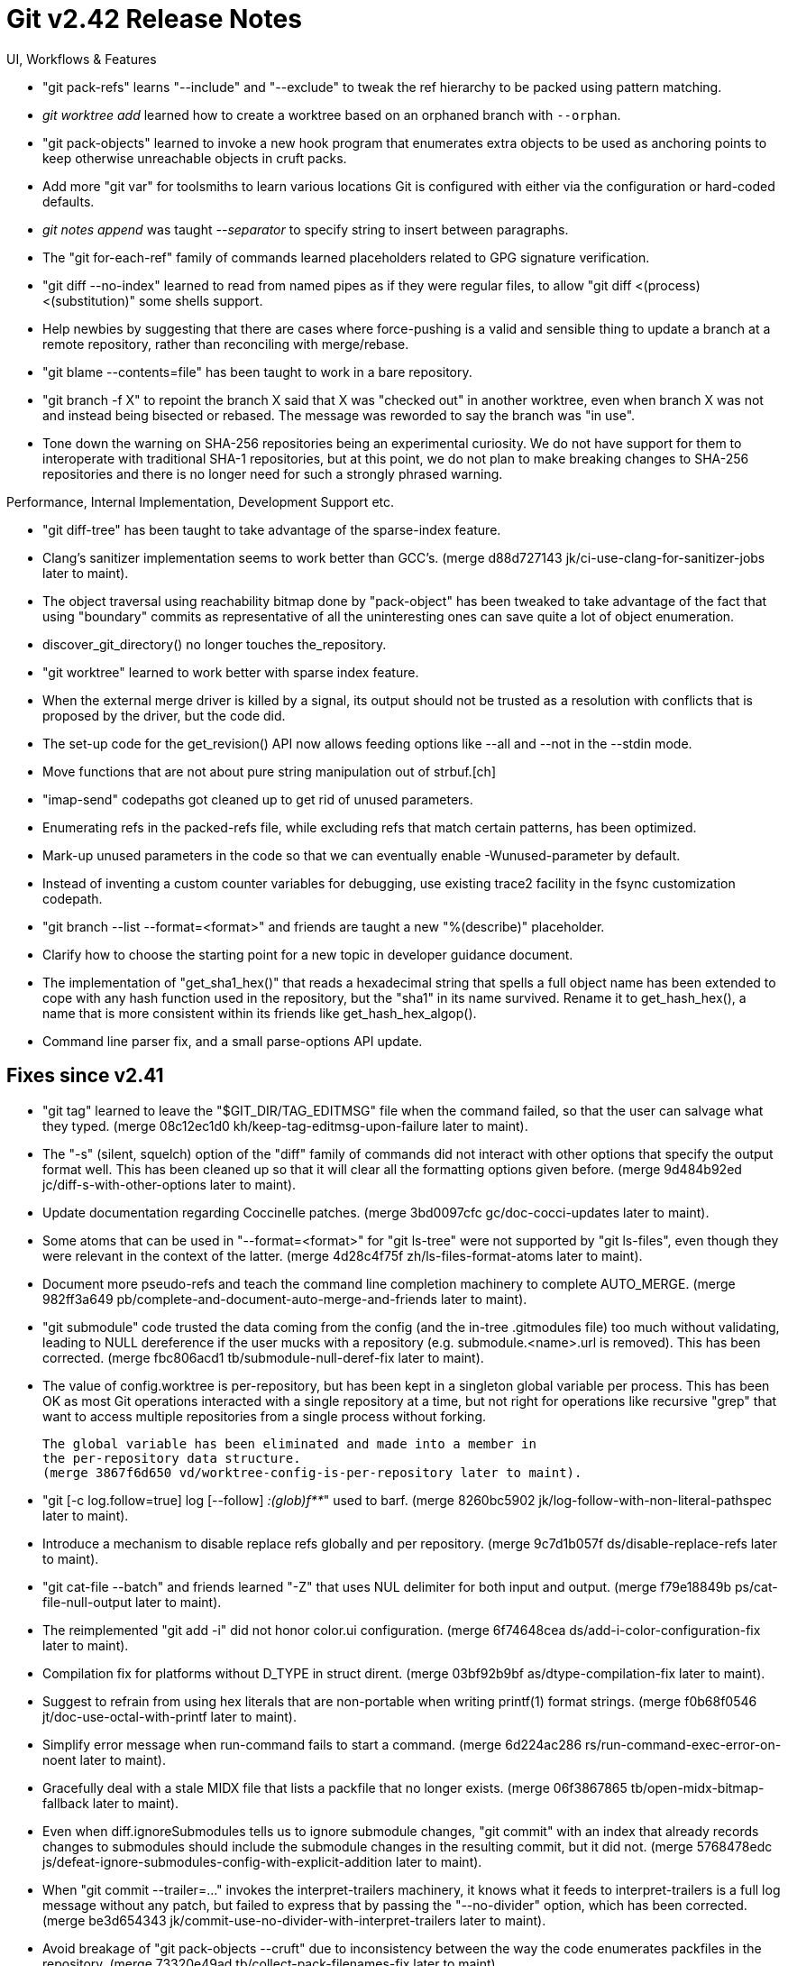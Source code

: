 Git v2.42 Release Notes
=======================

UI, Workflows & Features

 * "git pack-refs" learns "--include" and "--exclude" to tweak the ref
   hierarchy to be packed using pattern matching.

 * 'git worktree add' learned how to create a worktree based on an
   orphaned branch with `--orphan`.

 * "git pack-objects" learned to invoke a new hook program that
   enumerates extra objects to be used as anchoring points to keep
   otherwise unreachable objects in cruft packs.

 * Add more "git var" for toolsmiths to learn various locations Git is
   configured with either via the configuration or hard-coded defaults.

 * 'git notes append' was taught '--separator' to specify string to insert
   between paragraphs.

 * The "git for-each-ref" family of commands learned placeholders
   related to GPG signature verification.

 * "git diff --no-index" learned to read from named pipes as if they
   were regular files, to allow "git diff <(process) <(substitution)"
   some shells support.

 * Help newbies by suggesting that there are cases where force-pushing
   is a valid and sensible thing to update a branch at a remote
   repository, rather than reconciling with merge/rebase.

 * "git blame --contents=file" has been taught to work in a bare
   repository.

 * "git branch -f X" to repoint the branch X said that X was "checked
   out" in another worktree, even when branch X was not and instead
   being bisected or rebased.  The message was reworded to say the
   branch was "in use".

 * Tone down the warning on SHA-256 repositories being an experimental
   curiosity.  We do not have support for them to interoperate with
   traditional SHA-1 repositories, but at this point, we do not plan
   to make breaking changes to SHA-256 repositories and there is no
   longer need for such a strongly phrased warning.


Performance, Internal Implementation, Development Support etc.

 * "git diff-tree" has been taught to take advantage of the
   sparse-index feature.

 * Clang's sanitizer implementation seems to work better than GCC's.
   (merge d88d727143 jk/ci-use-clang-for-sanitizer-jobs later to maint).

 * The object traversal using reachability bitmap done by
   "pack-object" has been tweaked to take advantage of the fact that
   using "boundary" commits as representative of all the uninteresting
   ones can save quite a lot of object enumeration.

 * discover_git_directory() no longer touches the_repository.

 * "git worktree" learned to work better with sparse index feature.

 * When the external merge driver is killed by a signal, its output
   should not be trusted as a resolution with conflicts that is
   proposed by the driver, but the code did.

 * The set-up code for the get_revision() API now allows feeding
   options like --all and --not in the --stdin mode.

 * Move functions that are not about pure string manipulation out of
   strbuf.[ch]

 * "imap-send" codepaths got cleaned up to get rid of unused
   parameters.

 * Enumerating refs in the packed-refs file, while excluding refs that
   match certain patterns, has been optimized.

 * Mark-up unused parameters in the code so that we can eventually
   enable -Wunused-parameter by default.

 * Instead of inventing a custom counter variables for debugging,
   use existing trace2 facility in the fsync customization codepath.

 * "git branch --list --format=<format>" and friends are taught
   a new "%(describe)" placeholder.

 * Clarify how to choose the starting point for a new topic in
   developer guidance document.

 * The implementation of "get_sha1_hex()" that reads a hexadecimal
   string that spells a full object name has been extended to cope
   with any hash function used in the repository, but the "sha1" in
   its name survived.  Rename it to get_hash_hex(), a name that is
   more consistent within its friends like get_hash_hex_algop().

 * Command line parser fix, and a small parse-options API update.


Fixes since v2.41
-----------------

 * "git tag" learned to leave the "$GIT_DIR/TAG_EDITMSG" file when the
   command failed, so that the user can salvage what they typed.
   (merge 08c12ec1d0 kh/keep-tag-editmsg-upon-failure later to maint).

 * The "-s" (silent, squelch) option of the "diff" family of commands
   did not interact with other options that specify the output format
   well.  This has been cleaned up so that it will clear all the
   formatting options given before.
   (merge 9d484b92ed jc/diff-s-with-other-options later to maint).

 * Update documentation regarding Coccinelle patches.
   (merge 3bd0097cfc gc/doc-cocci-updates later to maint).

 * Some atoms that can be used in "--format=<format>" for "git ls-tree"
   were not supported by "git ls-files", even though they were relevant
   in the context of the latter.
   (merge 4d28c4f75f zh/ls-files-format-atoms later to maint).

 * Document more pseudo-refs and teach the command line completion
   machinery to complete AUTO_MERGE.
   (merge 982ff3a649 pb/complete-and-document-auto-merge-and-friends later to maint).

 * "git submodule" code trusted the data coming from the config (and
   the in-tree .gitmodules file) too much without validating, leading
   to NULL dereference if the user mucks with a repository (e.g.
   submodule.<name>.url is removed).  This has been corrected.
   (merge fbc806acd1 tb/submodule-null-deref-fix later to maint).

 * The value of config.worktree is per-repository, but has been kept
   in a singleton global variable per process. This has been OK as
   most Git operations interacted with a single repository at a time,
   but not right for operations like recursive "grep" that want to
   access multiple repositories from a single process without forking.

   The global variable has been eliminated and made into a member in
   the per-repository data structure.
   (merge 3867f6d650 vd/worktree-config-is-per-repository later to maint).

 * "git [-c log.follow=true] log [--follow] ':(glob)f**'" used to barf.
   (merge 8260bc5902 jk/log-follow-with-non-literal-pathspec later to maint).

 * Introduce a mechanism to disable replace refs globally and per
   repository.
   (merge 9c7d1b057f ds/disable-replace-refs later to maint).

 * "git cat-file --batch" and friends learned "-Z" that uses NUL
   delimiter for both input and output.
   (merge f79e18849b ps/cat-file-null-output later to maint).

 * The reimplemented "git add -i" did not honor color.ui configuration.
   (merge 6f74648cea ds/add-i-color-configuration-fix later to maint).

 * Compilation fix for platforms without D_TYPE in struct dirent.
   (merge 03bf92b9bf as/dtype-compilation-fix later to maint).

 * Suggest to refrain from using hex literals that are non-portable
   when writing printf(1) format strings.
   (merge f0b68f0546 jt/doc-use-octal-with-printf later to maint).

 * Simplify error message when run-command fails to start a command.
   (merge 6d224ac286 rs/run-command-exec-error-on-noent later to maint).

 * Gracefully deal with a stale MIDX file that lists a packfile that
   no longer exists.
   (merge 06f3867865 tb/open-midx-bitmap-fallback later to maint).

 * Even when diff.ignoreSubmodules tells us to ignore submodule
   changes, "git commit" with an index that already records changes to
   submodules should include the submodule changes in the resulting
   commit, but it did not.
   (merge 5768478edc js/defeat-ignore-submodules-config-with-explicit-addition later to maint).

 * When "git commit --trailer=..." invokes the interpret-trailers
   machinery, it knows what it feeds to interpret-trailers is a full
   log message without any patch, but failed to express that by
   passing the "--no-divider" option, which has been corrected.
   (merge be3d654343 jk/commit-use-no-divider-with-interpret-trailers later to maint).

 * Avoid breakage of "git pack-objects --cruft" due to inconsistency
   between the way the code enumerates packfiles in the repository.
   (merge 73320e49ad tb/collect-pack-filenames-fix later to maint).

 * We create .pack and then .idx, we consider only packfiles that have
   .idx usable (those with only .pack are not ready yet), so we should
   remove .idx before removing .pack for consistency.
   (merge 0dd1324a73 ds/remove-idx-before-pack later to maint).

 * Partially revert a sanity check that the rest of the config code
   was not ready, to avoid triggering it in a corner case.
   (merge a53f43f900 gc/config-partial-submodule-kvi-fix later to maint).

 * "git apply" punts when it is fed too large a patch input; the error
   message it gives when it happens has been clarified.
   (merge 42612e18d2 pw/apply-too-large later to maint).

 * During a cherry-pick or revert session that works on multiple
   commits, "git status" did not give correct information, which has
   been corrected.
   (merge a096a889f4 jk/cherry-pick-revert-status later to maint).

 * A few places failed to differentiate the case where the index is
   truly empty (nothing added) and we haven't yet read from the
   on-disk index file, which have been corrected.
   (merge 2ee045eea1 js/empty-index-fixes later to maint).

 * "git bugreport" tests did not test what it wanted to test, which
   has been corrected.
   (merge 1aa92b8500 ma/t0091-fixup later to maint).

 * Code snippets in a tutorial document no longer compiled after
   recent header shuffling, which have been corrected.
   (merge bbd7c7b7c0 vd/adjust-mfow-doc-to-updated-headers later to maint).

 * "git ls-files '(attr:X)D/'" that triggers the common prefix
   optimization codepath failed to read from "D/.gitattributes",
   which has been corrected.
   (merge f4a8fde057 jc/pathspec-match-with-common-prefix later to maint).

 * "git fsck --no-progress" still spewed noise from the commit-graph
   subsystem, which has been corrected.
   (merge 9281cd07f0 tb/fsck-no-progress later to maint).

 * Various offset computation in the code that accesses the packfiles
   and other data in the object layer has been hardened against
   arithmetic overflow, especially on 32-bit systems.
   (merge 9a25cad7e0 tb/object-access-overflow-protection later to maint).

 * Names of MinGW header files are spelled in mixed case in some
   source files, but the build host can be using case sensitive
   filesystem with header files with their name spelled in all
   lowercase.
   (merge 4a53d0d0bc mh/mingw-case-sensitive-build later to maint).

 * Update message mark-up for i18n in "git bundle".
   (merge bbb6acd998 dk/bundle-i18n-more later to maint).

 * "git tag --list --points-at X" showed tags that directly refers to
   object X, but did not list a tag that points at such a tag, which
   has been corrected.

 * "./configure --with-expat=no" did not work as a way to refuse use
   of the expat library on a system with the library installed, which
   has been corrected.
   (merge fb8f7269c2 ah/autoconf-fixes later to maint).

 * When the user edits "rebase -i" todo file so that it starts with a
   "fixup", which would make it invalid, the command truncated the
   rest of the file before giving an error and returning the control
   back to the user.  Stop truncating to make it easier to correct
   such a malformed todo file.
   (merge 9645a087c2 ah/sequencer-rewrite-todo-fix later to maint).

 * Rewrite the description of giving a custom command to the
   submodule.<name>.update configuration variable.
   (merge 7cebc5bd78 pv/doc-submodule-update-settings later to maint).

 * Adjust to OpenSSL 3+, which deprecates its SHA-1 functions based on
   its traditional API, by using its EVP API instead.
   (merge bda9c12073 ew/hash-with-openssl-evp later to maint).

 * Exclude "." from the set of characters to be removed from the
   beginning and the end of the human-readable name.
   (merge 1c04cb0744 bc/ident-dot-is-no-longer-crud-letter later to maint).

 * "git bisect visualize" stopped running "gitk" on Git for Windows
   when the command was reimplemented in C around Git 2.34 timeframe.
   This has been corrected.
   (merge fff1594fa7 ma/locate-in-path-for-windows later to maint).

 * "git rebase -i" with a series of squash/fixup, when one of the
   steps stopped in conflicts and ended up getting skipped, did not
   handle the accumulated commit log messages, which has been
   corrected.
   (merge 6ce7afe163 pw/rebase-skip-commit-message-fix later to maint).

 * Adjust to newer Term::ReadLine to prevent it from breaking
   the interactive prompt code in send-email.
   (merge c016726c2d jk/send-email-with-new-readline later to maint).

 * Windows updates.
   (merge 0050f8e401 ds/maintenance-on-windows-fix later to maint).

 * Correct use of lstat() that assumed a failing call would not
   clobber the statbuf.
   (merge 72695d8214 st/mv-lstat-fix later to maint).

 * Other code cleanup, docfix, build fix, etc.
   (merge 51f9d2e563 sa/doc-ls-remote later to maint).
   (merge c6d26a9dda jk/format-patch-message-id-unleak later to maint).
   (merge f7e063f326 ps/fetch-cleanups later to maint).
   (merge e4cf013468 tl/quote-problematic-arg-for-clarity later to maint).
   (merge 20025fdfc7 tz/test-ssh-verifytime-fix later to maint).
   (merge e48a21df65 tz/test-fix-pthreads-prereq later to maint).
   (merge 68b51172e3 mh/commit-reach-get-reachable-plug-leak later to maint).
   (merge aeee1408ce kh/use-default-notes-doc later to maint).
   (merge 3b8724bce6 jc/test-modernization later to maint).
   (merge 447a3b7331 jc/test-modernization-2 later to maint).
   (merge d57fa7fc73 la/doc-interpret-trailers later to maint).
   (merge 548afb0d9a la/docs-typofixes later to maint).
   (merge 3744ffcbcd rs/doc-ls-tree-hex-literal later to maint).
   (merge 6c26da8404 mh/credential-erase-improvements later to maint).
   (merge 78e56cff69 tz/lib-gpg-prereq-fix later to maint).
   (merge 80d32e84b5 rj/leakfixes later to maint).
   (merge 0a868031ed pb/complete-diff-options later to maint).
   (merge d4f28279ad jc/doc-hash-object-types later to maint).
   (merge 1876a5ae15 ks/t4205-test-describe-with-abbrev-fix later to maint).
   (merge 6e6a529b57 jk/fsck-indices-in-worktrees later to maint).
   (merge 3e81b896f7 rs/packet-length-simplify later to maint).
   (merge 4c9cb51fe7 mh/doc-credential-helpers later to maint).
   (merge 3437f549dd jr/gitignore-doc-example-markup later to maint).
   (merge 947ebd62a0 jc/am-parseopt-fix later to maint).
   (merge e12cb98e1e jc/branch-parseopt-fix later to maint).
   (merge d6f598e443 jc/gitignore-doc-pattern-markup later to maint).
   (merge a2dad4868b jc/transport-parseopt-fix later to maint).
   (merge 68cbb20e73 jc/parse-options-show-branch later to maint).
   (merge 3821eb6c3d jc/parse-options-reset later to maint).
   (merge c48af99a3e bb/trace2-comment-fix later to maint).
   (merge c95ae3ff9c rs/describe-parseopt-fix later to maint).
   (merge 36f76d2a25 rs/pack-objects-parseopt-fix later to maint).
   (merge 30c8c55cbf jc/tree-walk-drop-base-offset later to maint).
   (merge d089a06421 rs/bundle-parseopt-cleanup later to maint).
   (merge 823839bda1 ew/sha256-gcrypt-leak-fixes later to maint).
   (merge a5c01603b3 bc/ignore-clangd-cache later to maint).
   (merge 12009a182b js/allow-t4000-to-be-indented-with-spaces later to maint).
   (merge b3dcd24b8a jc/send-email-pre-process-fix later to maint).
